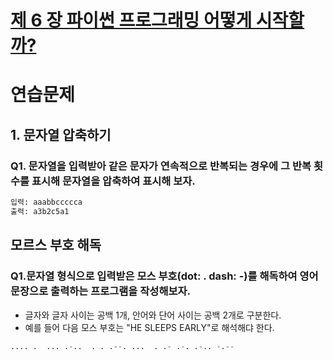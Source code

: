 # -*- org-image-actual-width: nil; -*-
* [[https://wikidocs.net/34][제 6 장 파이썬 프로그래밍 어떻게 시작할까?]]

* 연습문제 
  
** 1. 문자열 압축하기
*** Q1. 문자열을 입력받아 같은 문자가 연속적으로 반복되는 경우에 그 반복 횟수를 표시해 문자열을 압축하여 표시해 보자.
  #+BEGIN_SRC python
  입력: aaabbccccca
  출력: a3b2c5a1
  #+END_SRC

** 모르스 부호 해독
*** Q1.문자열 형식으로 입력받은 모스 부호(dot: . dash: -)를 해독하여 영어 문장으로 출력하는 프로그램을 작성해보자. 
    - 글자와 글자 사이는 공백 1개, 안어와 단어 사이는 공백 2개로 구분한다.
    - 예를 들어 다음 모스 부호는 "HE SLEEPS EARLY"로 해석해댜 한다.
 #+BEGIN_SRC python
 .... .  ... .-..  . . .--. ...  . .- .-. .-.. -.--

 #+END_SRC
